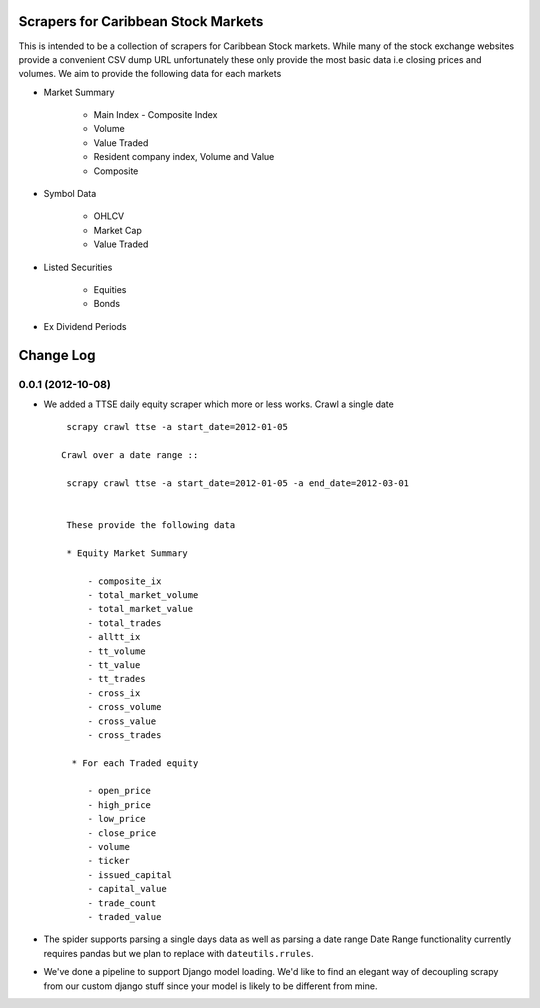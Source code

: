 =====================================
Scrapers for Caribbean Stock Markets
=====================================

This is intended to be a collection of scrapers for Caribbean Stock markets.
While many of the stock exchange websites provide a convenient CSV dump
URL unfortunately these
only provide the most basic data i.e closing prices and volumes.
We aim to provide the following data for each markets

* Market Summary

    * Main Index - Composite Index
    * Volume
    * Value Traded
    * Resident company index, Volume and Value
    * Composite

* Symbol Data

    * OHLCV
    * Market Cap
    * Value Traded

* Listed Securities

    * Equities
    * Bonds

* Ex Dividend Periods

===========
Change Log
===========

0.0.1 (2012-10-08)
==================

* We added a TTSE daily equity scraper which more or less works.
  Crawl a single date ::

    scrapy crawl ttse -a start_date=2012-01-05

   Crawl over a date range ::

    scrapy crawl ttse -a start_date=2012-01-05 -a end_date=2012-03-01


    These provide the following data

    * Equity Market Summary

        - composite_ix
        - total_market_volume
        - total_market_value
        - total_trades
        - alltt_ix
        - tt_volume
        - tt_value
        - tt_trades
        - cross_ix
        - cross_volume
        - cross_value
        - cross_trades

     * For each Traded equity

        - open_price
        - high_price
        - low_price
        - close_price
        - volume
        - ticker
        - issued_capital
        - capital_value
        - trade_count
        - traded_value

* The spider supports parsing a single days data
  as well as parsing a date range
  Date Range functionality currently requires pandas but we plan to replace
  with ``dateutils.rrules``.

* We've done a pipeline to support Django model loading. We'd like to
  find an elegant way of decoupling scrapy from our custom
  django stuff since your model is likely to be different from mine.





